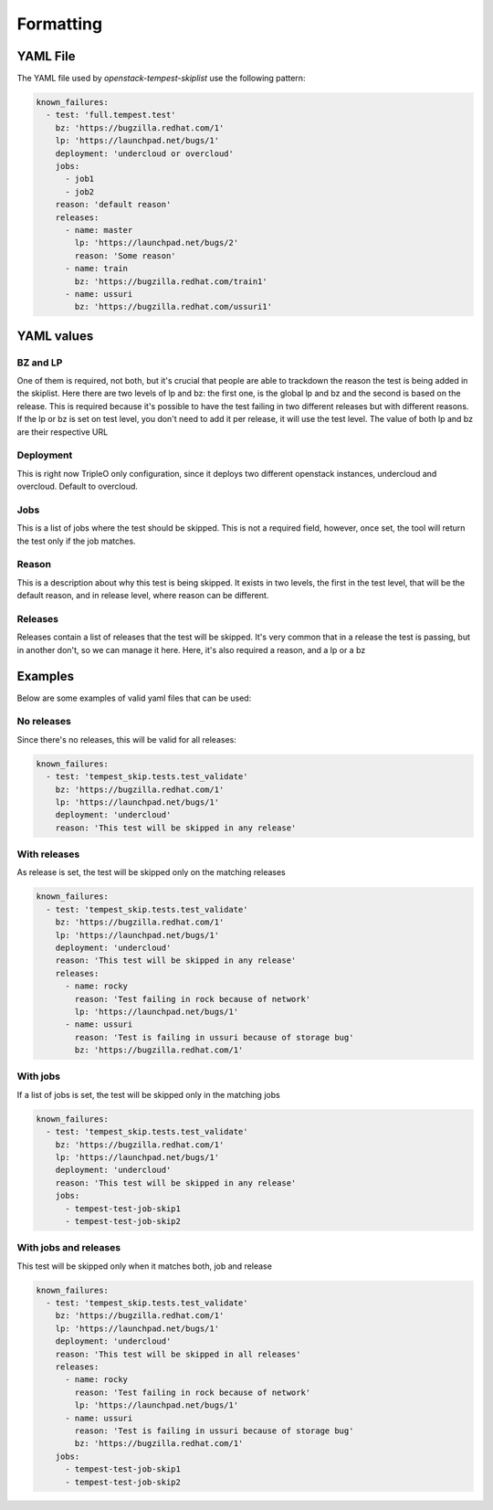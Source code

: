 ==========
Formatting
==========

YAML File
---------

The YAML file used by `openstack-tempest-skiplist` use the following pattern:

.. code-block:: yaml

  known_failures:
    - test: 'full.tempest.test'
      bz: 'https://bugzilla.redhat.com/1'
      lp: 'https://launchpad.net/bugs/1'
      deployment: 'undercloud or overcloud'
      jobs:
        - job1
        - job2
      reason: 'default reason'
      releases:
        - name: master
          lp: 'https://launchpad.net/bugs/2'
          reason: 'Some reason'
        - name: train
          bz: 'https://bugzilla.redhat.com/train1'
        - name: ussuri
          bz: 'https://bugzilla.redhat.com/ussuri1'


YAML values
-----------


BZ and LP
+++++++++

One of them is required, not both, but it's crucial that people are able to
trackdown the reason the test is being added in the skiplist.
Here there are two levels of lp and bz: the first one, is the global lp and bz
and the second is based on the release. This is required because it's possible
to have the test failing in two different releases but with different reasons.
If the lp or bz is set on test level, you don't need to add it per release, it
will use the test level.
The value of both lp and bz are their respective URL


Deployment
++++++++++

This is right now TripleO only configuration, since it deploys two different
openstack instances, undercloud and overcloud. Default to overcloud.


Jobs
++++

This is a list of jobs where the test should be skipped. This is not a
required field, however, once set, the tool will return the test only if the
job matches.


Reason
++++++

This is a description about why this test is being skipped. It exists in two
levels, the first in the test level, that will be the default reason, and in
release level, where reason can be different.


Releases
++++++++

Releases contain a list of releases that the test will be skipped. It's very
common that in a release the test is passing, but in another don't, so we can
manage it here.
Here, it's also required a reason, and a lp or a bz

Examples
--------

Below are some examples of valid yaml files that can be used:

No releases
+++++++++++

Since there's no releases, this will be valid for all releases:

.. code-block:: yaml

  known_failures:
    - test: 'tempest_skip.tests.test_validate'
      bz: 'https://bugzilla.redhat.com/1'
      lp: 'https://launchpad.net/bugs/1'
      deployment: 'undercloud'
      reason: 'This test will be skipped in any release'


With releases
+++++++++++++

As release is set, the test will be skipped only on the matching releases

.. code-block:: yaml

  known_failures:
    - test: 'tempest_skip.tests.test_validate'
      bz: 'https://bugzilla.redhat.com/1'
      lp: 'https://launchpad.net/bugs/1'
      deployment: 'undercloud'
      reason: 'This test will be skipped in any release'
      releases:
        - name: rocky
          reason: 'Test failing in rock because of network'
          lp: 'https://launchpad.net/bugs/1'
        - name: ussuri
          reason: 'Test is failing in ussuri because of storage bug'
          bz: 'https://bugzilla.redhat.com/1'


With jobs
+++++++++

If a list of jobs is set, the test will be skipped only in the matching jobs

.. code-block:: yaml

  known_failures:
    - test: 'tempest_skip.tests.test_validate'
      bz: 'https://bugzilla.redhat.com/1'
      lp: 'https://launchpad.net/bugs/1'
      deployment: 'undercloud'
      reason: 'This test will be skipped in any release'
      jobs:
        - tempest-test-job-skip1
        - tempest-test-job-skip2


With jobs and releases
++++++++++++++++++++++

This test will be skipped only when it matches both, job and release

.. code-block:: yaml

  known_failures:
    - test: 'tempest_skip.tests.test_validate'
      bz: 'https://bugzilla.redhat.com/1'
      lp: 'https://launchpad.net/bugs/1'
      deployment: 'undercloud'
      reason: 'This test will be skipped in all releases'
      releases:
        - name: rocky
          reason: 'Test failing in rock because of network'
          lp: 'https://launchpad.net/bugs/1'
        - name: ussuri
          reason: 'Test is failing in ussuri because of storage bug'
          bz: 'https://bugzilla.redhat.com/1'
      jobs:
        - tempest-test-job-skip1
        - tempest-test-job-skip2